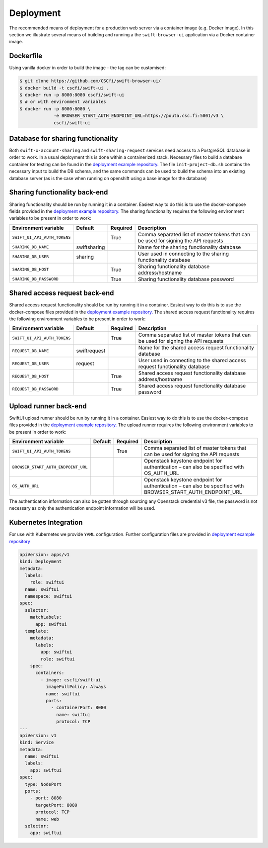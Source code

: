 Deployment
==========

The recommended means of deployment for a production web server via
a container image (e.g. Docker image).
In this section we illustrate several means of building and running a
the ``swift-browser-ui`` application via a Docker container image.

Dockerfile
----------

Using vanilla docker in order to build the image - the tag can be customised:

.. code-block:: console

    $ git clone https://github.com/CSCfi/swift-browser-ui/
    $ docker build -t cscfi/swift-ui .
    $ docker run -p 8080:8080 cscfi/swift-ui
    $ # or with environment variables
    $ docker run -p 8080:8080 \
                 -e BROWSER_START_AUTH_ENDPOINT_URL=https://pouta.csc.fi:5001/v3 \
                 cscfi/swift-ui

Database for sharing functionality
----------------------------------
Both ``swift-x-account-sharing`` and ``swift-sharing-request`` services need
access to a PostgreSQL database in order to work. In a usual deployment this
is done within a containerized stack. Necessary files to build a database
container for testing can be found in the `deployment example repository. <https://github.com/CSCfi/swift-ui-deployment/>`_
The file ``init-project-db.sh`` contains the necessary input to build the DB
schema, and the same commands can be used to build the schema into an existing
database server (as is the case when running on openshift using a base image
for the database)

Sharing functionality back-end
------------------------------
Sharing functionality should be run by running it in a container. Easiest
way to do this is to use the docker-compose fields provided in the 
`deployment example repository. <https://github.com/CSCfi/swift-ui-deployment/>`_
The sharing functionality requires the following environment variables to be
present in order to work:

+------------------------------+--------------+----------+-------------------------------------------------------------------------------------+
| Environment variable         | Default      | Required | Description                                                                         |
+==============================+==============+==========+=====================================================================================+
| ``SWIFT_UI_API_AUTH_TOKENS`` |              | True     | Comma separated list of master tokens that can be used for signing the API requests |
+------------------------------+--------------+----------+-------------------------------------------------------------------------------------+
| ``SHARING_DB_NAME``          | swiftsharing |          | Name for the sharing functionality database                                         |
+------------------------------+--------------+----------+-------------------------------------------------------------------------------------+
| ``SHARING_DB_USER``          | sharing      |          | User used in connecting to the sharing functionality database                       |
+------------------------------+--------------+----------+-------------------------------------------------------------------------------------+
| ``SHARING_DB_HOST``          |              | True     | Sharing functionality database address/hostname                                     |
+------------------------------+--------------+----------+-------------------------------------------------------------------------------------+
| ``SHARING_DB_PASSWORD``      |              | True     | Sharing functionality database password                                             |
+------------------------------+--------------+----------+-------------------------------------------------------------------------------------+

Shared access request back-end
------------------------------
Shared access request functionality should be run by running it in a
container. Easiest way to do this is to use the docker-compose files provided
in the `deployment example repository. <https://github.com/CSCfi/swift-ui-deployment/>`_
The shared access request functionality requires the following environment variables
to be present in order to work:

+------------------------------+--------------+----------+-------------------------------------------------------------------------------------+
| Environment variable         | Default      | Required | Description                                                                         |
+==============================+==============+==========+=====================================================================================+
| ``SWIFT_UI_API_AUTH_TOKENS`` |              | True     | Comma separated list of master tokens that can be used for signing the API requests |
+------------------------------+--------------+----------+-------------------------------------------------------------------------------------+
| ``REQUEST_DB_NAME``          | swiftrequest |          | Name for the shared access request functionality database                           |
+------------------------------+--------------+----------+-------------------------------------------------------------------------------------+
| ``REQUEST_DB_USER``          | request      |          | User used in connecting to the shared access request functionality database         |
+------------------------------+--------------+----------+-------------------------------------------------------------------------------------+
| ``REQUEST_DB_HOST``          |              | True     | Shared access request functionality database address/hostname                       |
+------------------------------+--------------+----------+-------------------------------------------------------------------------------------+
| ``REQUEST_DB_PASSWORD``      |              | True     | Shared access request functionality database password                               |
+------------------------------+--------------+----------+-------------------------------------------------------------------------------------+

Upload runner back-end
----------------------
SwiftUI upload runner should be run by running it in a container. Easiest way
to do this is to use the docker-compose files provided in the 
`deployment example repository. <https://github.com/CSCfi/swift-ui-deployment/>`_
The upload runner requires the following environment variables to be present
in order to work:

+-------------------------------------+---------+----------+-------------------------------------------------------------------------------------------------------------+
| Environment variable                | Default | Required | Description                                                                                                 |
+=====================================+=========+==========+=============================================================================================================+
| ``SWIFT_UI_API_AUTH_TOKENS``        |         | True     | Comma separated list of master tokens that can be used for signing the API requests                         |
+-------------------------------------+---------+----------+-------------------------------------------------------------------------------------------------------------+
| ``BROWSER_START_AUTH_ENDPOINT_URL`` |         |          | Openstack keystone endpoint for authentication – can also be specified with OS_AUTH_URL                     |
+-------------------------------------+---------+----------+-------------------------------------------------------------------------------------------------------------+
| ``OS_AUTH_URL``                     |         |          | Openstack keystone endpoint for authentication – can also be specified with BROWSER_START_AUTH_ENDPOINT_URL |
+-------------------------------------+---------+----------+-------------------------------------------------------------------------------------------------------------+

The authentication information can also be gotten through sourcing any
Openstack credential v3 file, the password is not necessary as only the
authentication endpoint information will be used.

Kubernetes Integration
----------------------

For use with Kubernetes we provide ``YAML`` configuration. Further
configuration files are provided in `deployment example repository <https://github.com/CSCfi/swift-ui-deployment/>`_

.. code-block:: yaml

    apiVersion: apps/v1
    kind: Deployment
    metadata:
      labels:
        role: swiftui
      name: swiftui
      namespace: swiftui
    spec:
      selector:
        matchLabels:
          app: swiftui
      template:
        metadata:
          labels:
            app: swiftui
            role: swiftui
        spec:
          containers:
            - image: cscfi/swift-ui
              imagePullPolicy: Always
              name: swiftui
              ports:
                - containerPort: 8080
                  name: swiftui
                  protocol: TCP
    ---
    apiVersion: v1
    kind: Service
    metadata:
      name: swiftui
      labels:
        app: swiftui
    spec:
      type: NodePort
      ports:
        - port: 8080
          targetPort: 8080
          protocol: TCP
          name: web
      selector:
        app: swiftui
